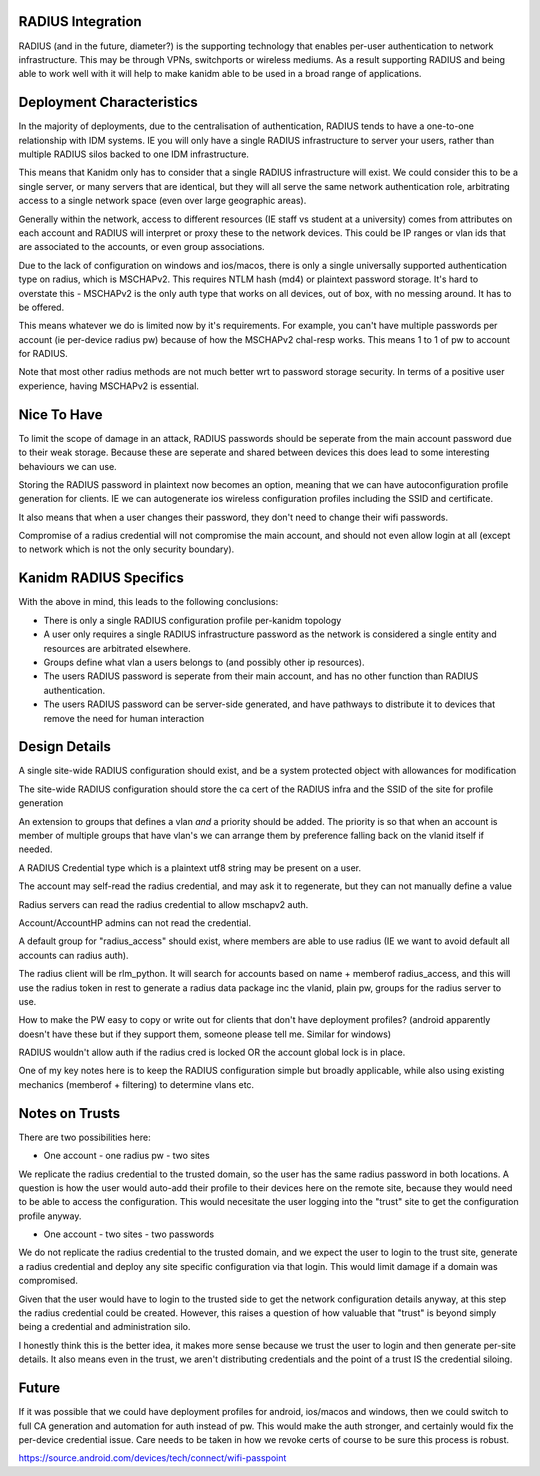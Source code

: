 
RADIUS Integration
------------------

RADIUS (and in the future, diameter?) is the supporting technology that enables per-user authentication
to network infrastructure. This may be through VPNs, switchports or wireless mediums. As a result
supporting RADIUS and being able to work well with it will help to make kanidm able to be used in
a broad range of applications.

Deployment Characteristics
--------------------------

In the majority of deployments, due to the centralisation of authentication, RADIUS tends to have
a one-to-one relationship with IDM systems. IE you will only have a single RADIUS infrastructure
to server your users, rather than multiple RADIUS silos backed to one IDM infrastructure.

This means that Kanidm only has to consider that a single RADIUS infrastructure will exist. We
could consider this to be a single server, or many servers that are identical, but they will all
serve the same network authentication role, arbitrating access to a single network space (even
over large geographic areas).

Generally within the network, access to different resources (IE staff vs student at a university)
comes from attributes on each account and RADIUS will interpret or proxy these to the network
devices. This could be IP ranges or vlan ids that are associated to the accounts, or even
group associations.

Due to the lack of configuration on windows and ios/macos, there is only a single universally supported
authentication type on radius, which is MSCHAPv2. This requires NTLM hash (md4) or plaintext password
storage. It's hard to overstate this - MSCHAPv2 is the only auth type that works on all devices,
out of box, with no messing around. It has to be offered.

This means whatever we do is limited now by it's requirements. For example, you can't have multiple
passwords per account (ie per-device radius pw) because of how the MSCHAPv2 chal-resp works. This
means 1 to 1 of pw to account for RADIUS.

Note that most other radius methods are not much better wrt to password storage security. In terms
of a positive user experience, having MSCHAPv2 is essential.

Nice To Have
------------

To limit the scope of damage in an attack, RADIUS passwords should be seperate from the main
account password due to their weak storage. Because these are seperate and shared between devices
this does lead to some interesting behaviours we can use.

Storing the RADIUS password in plaintext now becomes an option, meaning that we can have autoconfiguration
profile generation for clients. IE we can autogenerate ios wireless configuration profiles including
the SSID and certificate.

It also means that when a user changes their password, they don't need to change their wifi passwords.

Compromise of a radius credential will not compromise the main account, and should not even allow
login at all (except to network which is not the only security boundary).


Kanidm RADIUS Specifics
-----------------------

With the above in mind, this leads to the following conclusions:

* There is only a single RADIUS configuration profile per-kanidm topology
* A user only requires a single RADIUS infrastructure password as the network is considered a single entity and resources are arbitrated elsewhere.
* Groups define what vlan a users belongs to (and possibly other ip resources).
* The users RADIUS password is seperate from their main account, and has no other function than RADIUS authentication.
* The users RADIUS password can be server-side generated, and have pathways to distribute it to devices that remove the need for human interaction

Design Details
--------------

A single site-wide RADIUS configuration should exist, and be a system protected object with allowances for modification

The site-wide RADIUS configuration should store the ca cert of the RADIUS infra and the SSID of the site for profile generation

An extension to groups that defines a vlan *and* a priority should be added. The priority is so that
when an account is member of multiple groups that have vlan's we can arrange them by preference
falling back on the vlanid itself if needed.

A RADIUS Credential type which is a plaintext utf8 string may be present on a user.

The account may self-read the radius credential, and may ask it to regenerate, but they can not
manually define a value

Radius servers can read the radius credential to allow mschapv2 auth.

Account/AccountHP admins can not read the credential.

A default group for "radius_access" should exist, where members are able to use radius (IE we want
to avoid default all accounts can radius auth).

The radius client will be rlm_python. It will search for accounts based on name + memberof radius_access, and this will use the
radius token in rest to generate a radius data package inc the vlanid, plain pw, groups for the radius server to use.

How to make the PW easy to copy or write out for clients that don't have deployment profiles? (android apparently doesn't have these
but if they support them, someone please tell me. Similar for windows)

RADIUS wouldn't allow auth if the radius cred is locked OR the account global lock is in place.


One of my key notes here is to keep the RADIUS configuration simple but broadly applicable, while
also using existing mechanics (memberof + filtering) to determine vlans etc.

Notes on Trusts
---------------

There are two possibilities here:

* One account - one radius pw - two sites

We replicate the radius credential to the trusted domain, so the user has the same radius password
in both locations. A question is how the user would auto-add their profile to their devices here
on the remote site, because they would need to be able to access the configuration. This would
necesitate the user logging into the "trust" site to get the configuration profile anyway.

* One account - two sites - two passwords

We do not replicate the radius credential to the trusted domain, and we expect the user to login
to the trust site, generate a radius credential and deploy any site specific configuration via
that login. This would limit damage if a domain was compromised.

Given that the user would have to login to the trusted side to get the network configuration details
anyway, at this step the radius credential could be created. However, this raises a question of
how valuable that "trust" is beyond simply being a credential and administration silo.

I honestly think this is the better idea, it makes more sense because we trust the user to login
and then generate per-site details. It also means even in the trust, we aren't distributing credentials
and the point of a trust IS the credential siloing.


Future
------

If it was possible that we could have deployment profiles for android, ios/macos and windows, then
we could switch to full CA generation and automation for auth instead of pw. This would make the
auth stronger, and certainly would fix the per-device credential issue. Care needs to be taken in
how we revoke certs of course to be sure this process is robust.


https://source.android.com/devices/tech/connect/wifi-passpoint



